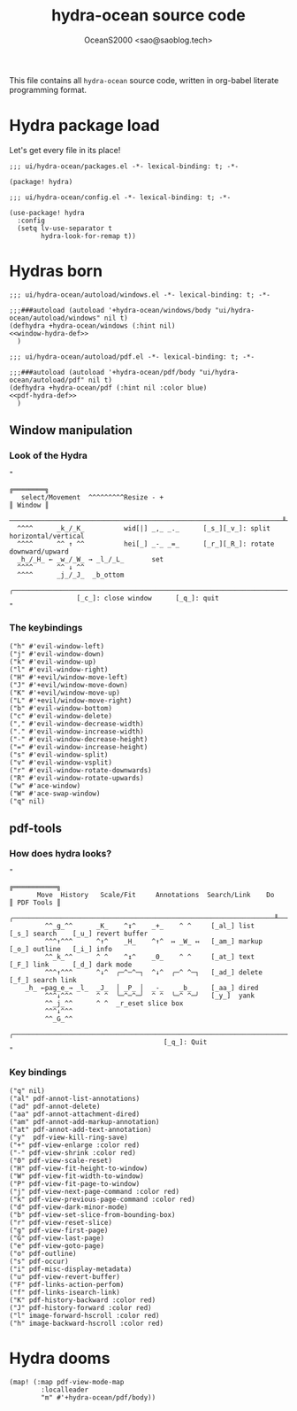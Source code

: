 #+TITLE: hydra-ocean source code
#+AUTHOR: OceanS2000 <sao@saoblog.tech>
#+STARTUP: contents

This file contains all =hydra-ocean= source code, written in org-babel literate
programming format.

* Table of Contents :TOC_3:noexport:
- [[#hydra-package-load][Hydra package load]]
- [[#hydras-born][Hydras born]]
  - [[#window-manipulation][Window manipulation]]
    - [[#look-of-the-hydra][Look of the Hydra]]
    - [[#the-keybindings][The keybindings]]
  - [[#pdf-tools][pdf-tools]]
    - [[#how-does-hydra-looks][How does hydra looks?]]
    - [[#key-bindings][Key bindings]]
- [[#hydra-dooms][Hydra dooms]]

* Hydra package load
Let's get every file in its place!

#+BEGIN_SRC elisp :tangle packages.el
;;; ui/hydra-ocean/packages.el -*- lexical-binding: t; -*-

(package! hydra)
#+END_SRC

#+BEGIN_SRC elisp :tangle config.el
;;; ui/hydra-ocean/config.el -*- lexical-binding: t; -*-

(use-package! hydra
  :config
  (setq lv-use-separator t
        hydra-look-for-remap t))
#+END_SRC

* Hydras born
#+BEGIN_SRC elisp :tangle autoload/windows.el :noweb no-export :lexical yes
;;; ui/hydra-ocean/autoload/windows.el -*- lexical-binding: t; -*-

;;;###autoload (autoload '+hydra-ocean/windows/body "ui/hydra-ocean/autoload/windows" nil t)
(defhydra +hydra-ocean/windows (:hint nil)
<<window-hydra-def>>
  )
#+END_SRC

#+RESULTS:
: +hydra-ocean/windows/body

#+BEGIN_SRC elisp :tangle autoload/pdf.el :noweb no-export :lexical yes
;;; ui/hydra-ocean/autoload/pdf.el -*- lexical-binding: t; -*-

;;;###autoload (autoload '+hydra-ocean/pdf/body "ui/hydra-ocean/autoload/pdf" nil t)
(defhydra +hydra-ocean/pdf (:hint nil :color blue)
<<pdf-hydra-def>>
  )
#+END_SRC

#+RESULTS:
: +hydra-ocean/pdf/body

** Window manipulation
:PROPERTIES:
:header-args: :noweb-ref window-hydra-def
:END:

*** Look of the Hydra
#+BEGIN_SRC elisp
"
                                                                       ╔════════╗
   select/Movement  ^^^^^^^^^Resize - +                                         ║ Window ║
  ─────────────────────────────────────────────────────────────────────╨────────╜
  ^^^^      _k_/_K_          wid[|] _,_ _._      [_s_][_v_]: split horizontal/vertical
  ^^^^      ^^ ↑ ^^          hei[_] _-_ _=_      [_r_][_R_]: rotate downward/upward
  _h_/_H_ ← _w_/_W_ → _l_/_L_       set
  ^^^^      ^^ ↓ ^^
  ^^^^      _j_/_J_  _b_ottom
  ╭─────────────────────────────────────────────────────────────────────────────╯
                 [_c_]: close window      [_q_]: quit
"
#+END_SRC

*** The keybindings
#+BEGIN_SRC elisp
("h" #'evil-window-left)
("j" #'evil-window-down)
("k" #'evil-window-up)
("l" #'evil-window-right)
("H" #'+evil/window-move-left)
("J" #'+evil/window-move-down)
("K" #'+evil/window-move-up)
("L" #'+evil/window-move-right)
("b" #'evil-window-bottom)
("c" #'evil-window-delete)
("," #'evil-window-decrease-width)
("." #'evil-window-increase-width)
("-" #'evil-window-decrease-height)
("=" #'evil-window-increase-height)
("s" #'evil-window-split)
("v" #'evil-window-vsplit)
("r" #'evil-window-rotate-downwards)
("R" #'evil-window-rotate-upwards)
("w" #'ace-window)
("W" #'ace-swap-window)
("q" nil)
#+END_SRC

** pdf-tools
*** How does hydra looks?
#+BEGIN_SRC elisp :noweb-ref pdf-hydra-def
"
                                                                      ╔═══════════╗
       Move  History   Scale/Fit     Annotations  Search/Link    Do   ║ PDF Tools ║
   ╭──────────────────────────────────────────────────────────────────╨───────────╜
         ^^_g_^^      _K_    ^↧^    _+_    ^ ^     [_al_] list    [_s_] search    [_u_] revert buffer
         ^^^↑^^^      ^↑^    _H_    ^↑^  ↦ _W_ ↤   [_am_] markup  [_o_] outline   [_i_] info
         ^^_k_^^      ^ ^    ^↥^    _0_    ^ ^     [_at_] text    [_F_] link      [_d_] dark mode
         ^^^↑^^^      ^↓^  ╭─^─^─┐  ^↓^  ╭─^ ^─┐   [_ad_] delete  [_f_] search link
    _h_ ←pag_e_→ _l_  _J_  │ _P_ │  _-_    _b_     [_aa_] dired
         ^^^↓^^^      ^ ^  ╰─^─^─╯  ^ ^  ╰─^ ^─╯   [_y_]  yank
         ^^_j_^^      ^ ^  _r_eset slice box
         ^^^↓^^^
         ^^_G_^^
  ╭───────────────────────────────────────────────────────────────────────────────╯
                                       [_q_]: Quit
"
#+END_SRC

*** Key bindings
#+BEGIN_SRC elisp :noweb-ref pdf-hydra-def
("q" nil)
("al" pdf-annot-list-annotations)
("ad" pdf-annot-delete)
("aa" pdf-annot-attachment-dired)
("am" pdf-annot-add-markup-annotation)
("at" pdf-annot-add-text-annotation)
("y"  pdf-view-kill-ring-save)
("+" pdf-view-enlarge :color red)
("-" pdf-view-shrink :color red)
("0" pdf-view-scale-reset)
("H" pdf-view-fit-height-to-window)
("W" pdf-view-fit-width-to-window)
("P" pdf-view-fit-page-to-window)
("j" pdf-view-next-page-command :color red)
("k" pdf-view-previous-page-command :color red)
("d" pdf-view-dark-minor-mode)
("b" pdf-view-set-slice-from-bounding-box)
("r" pdf-view-reset-slice)
("g" pdf-view-first-page)
("G" pdf-view-last-page)
("e" pdf-view-goto-page)
("o" pdf-outline)
("s" pdf-occur)
("i" pdf-misc-display-metadata)
("u" pdf-view-revert-buffer)
("F" pdf-links-action-perfom)
("f" pdf-links-isearch-link)
("K" pdf-history-backward :color red)
("J" pdf-history-forward :color red)
("l" image-forward-hscroll :color red)
("h" image-backward-hscroll :color red)
#+END_SRC

* Hydra dooms
#+BEGIN_SRC elisp :tangle config.el
(map! (:map pdf-view-mode-map
        :localleader
        "m" #'+hydra-ocean/pdf/body))
#+END_SRC
